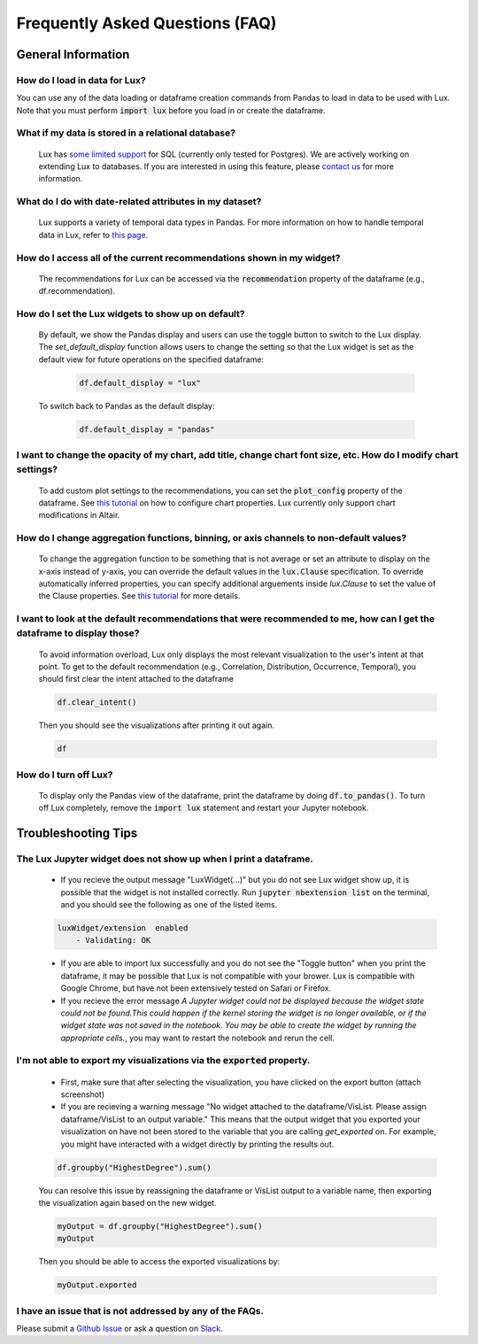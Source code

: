********************************
Frequently Asked Questions (FAQ)
********************************

General Information
-------------------

How do I load in data for Lux? 
""""""""""""""""""""""""""""""""""""""""""""""""""""""""
You can use any of the data loading or dataframe creation commands from Pandas to load in data to be used with Lux. 
Note that you must perform :code:`import lux` before you load in or create the dataframe.

What if my data is stored in a relational database?
""""""""""""""""""""""""""""""""""""""""""""""""""""""""
  Lux has `some limited support <https://lux-api.readthedocs.io/en/latest/source/advanced/executor.html#sql-executor>`_ for SQL (currently only tested for Postgres). We are actively working on extending Lux to databases. If you are interested in using this feature, please `contact us <http://lux-project.slack.com/>`_ for more information.

What do I do with date-related attributes in my dataset?
""""""""""""""""""""""""""""""""""""""""""""""""""""""""
  Lux supports a variety of temporal data types in Pandas. For more information on how to handle temporal data in Lux, refer to `this page <https://lux-api.readthedocs.io/en/latest/source/advanced/date.html>`_.

How do I access all of the current recommendations shown in my widget?
""""""""""""""""""""""""""""""""""""""""""""""""""""""""
  The recommendations for Lux can be accessed via the :code:`recommendation` property of the dataframe (e.g., df.recommendation).

How do I set the Lux widgets to show up on default? 
""""""""""""""""""""""""""""""""""""""""""""""""""""""""
  By default, we show the Pandas display and users can use the toggle button to switch to the Lux display. The `set_default_display` function allows users to change the setting so that the Lux widget is set as the default view for future operations on the specified dataframe: 

    .. code-block:: python
    
        df.default_display = "lux"
    
  To switch back to Pandas as the default display: 

    .. code-block:: python
    
        df.default_display = "pandas"
  
I want to change the opacity of my chart, add title, change chart font size, etc. How do I modify chart settings?
"""""""""""""""""""""""""""""""""""""""""""""""""""""""""""""""""""""""""""""""""""""""""""""""""""""""""""""""""
  To add custom plot settings to the recommendations, you can set the :code:`plot_config` property of the dataframe. See `this tutorial <https://lux-api.readthedocs.io/en/latest/source/guide/style.html>`_ on how to configure chart properties. Lux currently only support chart modifications in Altair.

How do I change aggregation functions, binning, or axis channels to non-default values?
"""""""""""""""""""""""""""""""""""""""""""""""""""""""""""""""""""""""""""""""""""""""
  To change the aggregation function to be something that is not average or set an attribute to display on the x-axis instead of y-axis, you can override the default values in the :code:`lux.Clause` specification.
  To override automatically inferred properties, you can specify additional arguements inside `lux.Clause` to set the value of the Clause properties. See `this tutorial <https://lux-api.readthedocs.io/en/latest/source/guide/intent.html#adding-constraints>`_ for more details.

I want to look at the default recommendations that were recommended to me, how can I get the dataframe to display those?
"""""""""""""""""""""""""""""""""""""""""""""""""""""""""""""""""""""""""""""""""""""""""""""""""""""""""""""""""""""""""
  To avoid information overload, Lux only displays the most relevant visualization to the user's intent at that point. To get to the default recommendation (e.g., Correlation, Distribution, Occurrence, Temporal), you should first clear the intent attached to the dataframe

  .. code-block:: python

      df.clear_intent()

  Then you should see the visualizations after printing it out again.

  .. code-block:: python

      df

How do I turn off Lux?
""""""""""""""""""""""""""
  To display only the Pandas view of the dataframe, print the dataframe by doing :code:`df.to_pandas()`.
  To turn off Lux completely, remove the :code:`import lux` statement and restart your Jupyter notebook.

Troubleshooting Tips
-------------------

The Lux Jupyter widget does not show up when I print a dataframe.
"""""""""""""""""""""""""""""""""""""""""""""""""""""""""""""""""""
  - If you recieve the output message "LuxWidget(...)" but you do not see Lux widget show up, it is possible that the widget is not installed correctly. Run :code:`jupyter nbextension list` on the terminal, and you should see the following as one of the listed items. 
  
  .. code-block:: python
  
    luxWidget/extension  enabled
        - Validating: OK

  - If you are able to import lux successfully and you do not see the "Toggle button" when you print the dataframe, it may be possible that Lux is not compatible with your brower. Lux is compatible with Google Chrome, but have not been extensively tested on Safari or Firefox.
  - If you recieve the error message `A Jupyter widget could not be displayed because the widget state could not be found.This could happen if the kernel storing the widget is no longer available, or if the widget state was not saved in the notebook. You may be able to create the widget by running the appropriate cells.`, you may want to restart the notebook and rerun the cell.
  

I'm not able to export my visualizations via the :code:`exported` property.
"""""""""""""""""""""""""""""""""""""""""""""""""""""""""""""""""""""
    - First, make sure that after selecting the visualization, you have clicked on the export button (attach screenshot)
    - If you are recieving a warning message "No widget attached to the dataframe/VisList. Please assign dataframe/VisList to an output variable." This means that the output widget that you exported your visualization on have not been stored to the variable that you are calling `get_exported` on. For example, you might have interacted with a widget directly by printing the results out.

    .. code-block:: python

       df.groupby("HighestDegree").sum()

    You can resolve this issue by reassigning the dataframe or VisList output to a variable name, then exporting the visualization again based on the new widget.

    .. code-block:: python
    
        myOutput = df.groupby("HighestDegree").sum()
        myOutput

    Then you should be able to access the exported visualizations by: 

    .. code-block:: python

        myOutput.exported

I have an issue that is not addressed by any of the FAQs.
""""""""""""""""""""""""""""""""""""""""""""""""""""""""""
Please submit a `Github Issue <https://github.com/lux-org/lux/issues>`_ or ask a question on `Slack <http://lux-project.slack.com/>`_.

.. Not Currently Supported
.. - What do I do if I want to change the data type of an attribute?
.. - How do I save my widgets in the notebook file?
.. - When I print out the dataframe, the cell is taking a long time to run.
